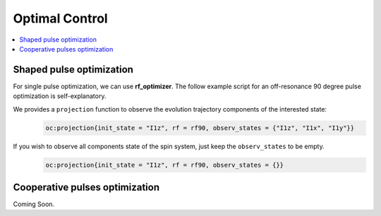 
***************
Optimal Control
***************

.. contents::
   :local:
   :depth: 1

Shaped pulse optimization
==========================
For single pulse optimization, we can use **rf_optimizer**.  The follow example script for an off-resonance 90 degree pulse optimization is self-explanatory.
 .. literalinclude:: ../media/oc/oc1.lua
	  :linenos:

|1spin_opt_pulse|

We provides a ``projection`` function to observe the evolution trajectory components of the interested state:
    .. code-block:: lua

        oc:projection{init_state = "I1z", rf = rf90, observ_states = {"I1z", "I1x", "I1y"}}

|1spin_opt_pulse_traj1|

If you wish to observe all components state of the spin system, just keep the ``observ_states`` to be empty. 
    .. code-block:: lua

        oc:projection{init_state = "I1z", rf = rf90, observ_states = {}}
Cooperative pulses optimization
===============================
Coming Soon.


.. |1spin_opt_pulse| image:: ../media/oc/1spin_opt_pulse.png
	:height: 320
	:align: middle

.. |1spin_opt_pulse_traj1| image:: ../media/oc/1spin_opt_pulse_traj1.png
	:height: 320
	:align: middle
